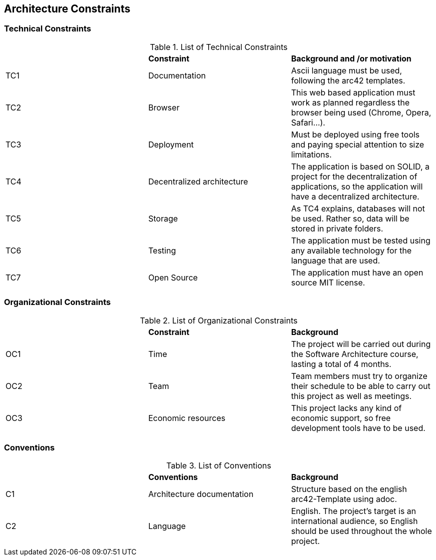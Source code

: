 [[section-architecture-constraints]]
== Architecture Constraints



=== Technical Constraints

.List of Technical Constraints
|=== 

|  | *Constraint* | *Background and /or motivation*

| TC1 | Documentation | Ascii language must be used, following the arc42 templates.

| TC2 | Browser | This web based application must work as planned regardless the browser being used (Chrome, Opera, Safari...).

| TC3 | Deployment | Must be deployed using free tools and paying special attention to size limitations.

| TC4 | Decentralized architecture | The application is based on SOLID, a project for the decentralization of applications, so the application will have a decentralized architecture.

| TC5 | Storage | As TC4 explains, databases will not be used. Rather so, data will be stored in private folders.

| TC6 | Testing | The application must be tested using any available technology for the language that are used.

| TC7 | Open Source | The application must have an open source MIT license.

|===

=== Organizational Constraints

.List of Organizational Constraints
|===

|  | *Constraint* | *Background*

| OC1 | Time | The project will be carried out during the Software Architecture course, lasting a total of 4 months.

| OC2 | Team | Team members must try to organize their schedule to be able to carry out this project as well as meetings.

| OC3 | Economic resources | This project lacks any kind of economic support, so free development tools have to be used.

|===

=== Conventions

.List of Conventions
|===

|  | *Conventions* | *Background*

| C1 | Architecture documentation | Structure based on the english arc42-Template using adoc.

| C2 | Language | English. The project's target is an international audience, so English should be used throughout the whole project.

|=== 
